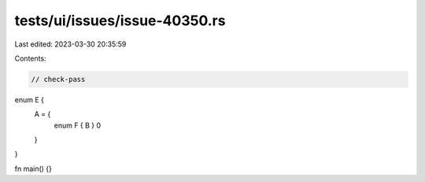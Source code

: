 tests/ui/issues/issue-40350.rs
==============================

Last edited: 2023-03-30 20:35:59

Contents:

.. code-block:: rs

    // check-pass

enum E {
    A = {
        enum F { B }
        0
    }
}

fn main() {}


